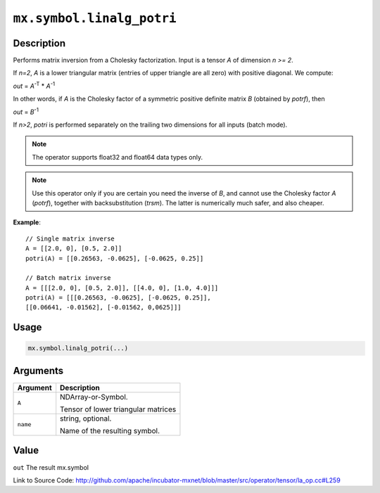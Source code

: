 .. raw:: html



``mx.symbol.linalg_potri``
====================================================

Description
----------------------

Performs matrix inversion from a Cholesky factorization.
Input is a tensor *A* of dimension *n >= 2*.

If *n=2*, *A* is a lower triangular matrix (entries of upper triangle are all zero)
with positive diagonal. We compute:

*out* = *A*\ :sup:`-T` \* *A*\ :sup:`-1`

In other words, if *A* is the Cholesky factor of a symmetric positive definite matrix
*B* (obtained by *potrf*), then

*out* = *B*\ :sup:`-1`

If *n>2*, *potri* is performed separately on the trailing two dimensions for all inputs
(batch mode).

.. note:: The operator supports float32 and float64 data types only.

.. note:: Use this operator only if you are certain you need the inverse of *B*, and           cannot use the Cholesky factor *A* (*potrf*), together with backsubstitution           (*trsm*). The latter is numerically much safer, and also cheaper.

**Example**::
	 
	 // Single matrix inverse
	 A = [[2.0, 0], [0.5, 2.0]]
	 potri(A) = [[0.26563, -0.0625], [-0.0625, 0.25]]
	 
	 // Batch matrix inverse
	 A = [[[2.0, 0], [0.5, 2.0]], [[4.0, 0], [1.0, 4.0]]]
	 potri(A) = [[[0.26563, -0.0625], [-0.0625, 0.25]],
	 [[0.06641, -0.01562], [-0.01562, 0,0625]]]
	 

Usage
----------

.. code:: r

	mx.symbol.linalg_potri(...)

Arguments
------------------

+----------------------------------------+------------------------------------------------------------+
| Argument                               | Description                                                |
+========================================+============================================================+
| ``A``                                  | NDArray-or-Symbol.                                         |
|                                        |                                                            |
|                                        | Tensor of lower triangular matrices                        |
+----------------------------------------+------------------------------------------------------------+
| ``name``                               | string, optional.                                          |
|                                        |                                                            |
|                                        | Name of the resulting symbol.                              |
+----------------------------------------+------------------------------------------------------------+

Value
----------

``out`` The result mx.symbol


Link to Source Code: http://github.com/apache/incubator-mxnet/blob/master/src/operator/tensor/la_op.cc#L259


.. disqus::
   :disqus_identifier: mx.symbol.linalg_potri
